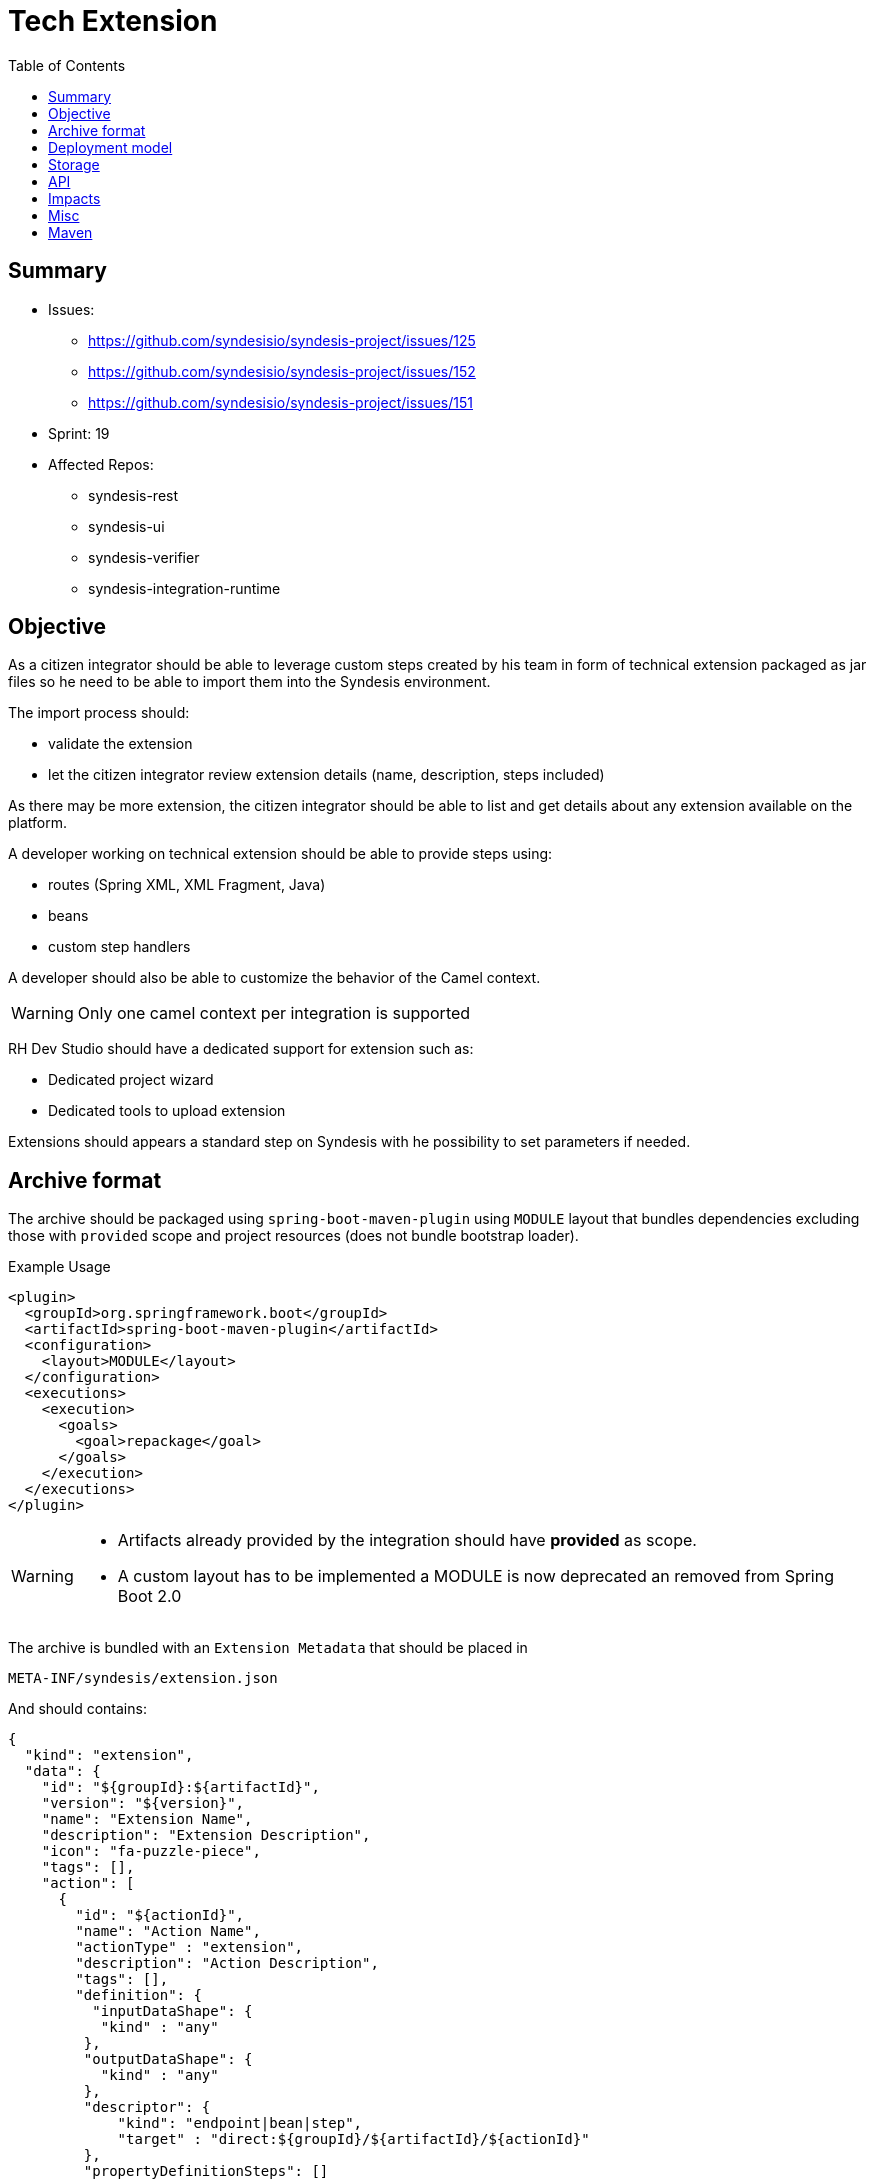 = Tech Extension
:toc:

== Summary

* Issues:
** https://github.com/syndesisio/syndesis-project/issues/125
** https://github.com/syndesisio/syndesis-project/issues/152
** https://github.com/syndesisio/syndesis-project/issues/151
* Sprint: 19
* Affected Repos:
** syndesis-rest
** syndesis-ui
** syndesis-verifier
** syndesis-integration-runtime

== Objective

As a citizen integrator should be able to leverage custom steps created by his team in form of technical extension packaged as jar files so he need to be able to import them into the Syndesis environment.

The import process should:

* validate the extension
* let the citizen integrator review extension details (name, description, steps included)

As there may be more extension, the citizen integrator should be able to list and get details about any extension available on the platform.

A developer working on technical extension should be able to provide steps using:

* routes (Spring XML, XML Fragment, Java)
* beans
* custom step handlers

A developer should also be able to customize the behavior of the Camel context.

[WARNING]
====
Only one camel context per integration is supported
====

RH Dev Studio should have a dedicated support for extension such as:

* Dedicated project wizard
* Dedicated tools to upload extension

Extensions should appears a standard step on Syndesis with he possibility to set parameters if needed.

== Archive format

The archive should be packaged using `spring-boot-maven-plugin` using `MODULE` layout that bundles dependencies excluding those with `provided` scope and project resources (does not bundle bootstrap loader).

[source,xml]
.Example Usage
----
<plugin>
  <groupId>org.springframework.boot</groupId>
  <artifactId>spring-boot-maven-plugin</artifactId>
  <configuration>
    <layout>MODULE</layout>
  </configuration>
  <executions>
    <execution>
      <goals>
        <goal>repackage</goal>
      </goals>
    </execution>
  </executions>
</plugin>
----

[WARNING]
====
* Artifacts already provided by the integration should have *provided* as scope.
* A custom layout has to be implemented a MODULE is now deprecated an removed from Spring Boot 2.0
====

The archive is bundled with an `Extension Metadata` that should be placed in

[source]
----
META-INF/syndesis/extension.json
----

And should contains:

[source,json]
----
{
  "kind": "extension",
  "data": {
    "id": "${groupId}:${artifactId}",
    "version": "${version}",
    "name": "Extension Name",
    "description": "Extension Description",
    "icon": "fa-puzzle-piece",
    "tags": [],
    "action": [
      {
        "id": "${actionId}",
        "name": "Action Name",
        "actionType" : "extension",
        "description": "Action Description",
        "tags": [],
        "definition": {
          "inputDataShape": {
           "kind" : "any"
         },
         "outputDataShape": {
           "kind" : "any"
         },
         "descriptor": {
             "kind": "endpoint|bean|step",
             "target" : "direct:${groupId}/${artifactId}/${actionId}"
         },
         "propertyDefinitionSteps": []
       }
     }
   ]
  },
  "dependencies": [
      "mvn:g/a/v",
      "..."
  ]
}
----

[NOTE]
====
Extensions do not have global options (yet)
====

The archive layout should then looks like:

[source]
----
META-INF/syndesys/extension.json
com/example/MyExtension.class
...
lib/oracle-jdbc.jar
lib/...
----

[NOTE]
====
A research example can be found on https://github.com/lburgazzoli/spring-boot-extension-example
====


== Deployment model


== Storage

The extension are persisted on Syndesis backend using a `filestore` that should support file-system like paths and operation and should have a pluggable storage backend.


[source,java]
.FileStore interface
----
public interface FileStore {

    /**
     * Initialize the file store.
     */
    void init();

    /**
     * Write a file on a path.
     *
     * The path must be absolute (e.g. "/path/to/file.zip").
     *
     * If a file already exists it is overwritten.
     * Parent directories are created automatically.
     *
     * @param path the destination path
     * @param file the content of the file
     */
    void write(String path, InputStream file);

    /**
     * Write a file on a temporary path.
     *
     * The path will be decided by the file store and returned to the client.
     *
     * @param file the content of the file
     * @return the path created for the file
     */
    String writeTemporaryFile(InputStream file);

    /**
     * Read a file from a path.
     *
     * The path must be absolute (e.g. "/path/to/file.zip").
     *
     * @param path the path to read
     * @return the file content or null if the file is not present
     */
    InputStream read(String path);

    /**
     * Delete a file corresponding to a path.
     *
     * The path must be absolute (e.g. "/path/to/file.zip").
     *
     * @param path the path to the file to delete
     * @return true if the file existed before deleting
     */
    boolean delete(String path);

    /**
     * Moves a file from a source path to a destination path.
     *
     * Both paths must be absolute (e.g. "/path/to/file.zip").
     *
     * If a file already exists in the destination path, it is overwritten.
     * If the source file does not exist, the operation is cancelled and the
     * destination file (if present) is left unchanged.
     *
     * @param fromPath the source path
     * @param toPath the destination path
     * @return true if the source file existed before moving it
     */
    boolean move(String fromPath, String toPath);

}
----

The default `FileStore` implementation stores the extension (jar) in a DB table named "filestore" inside the `syndesis` database (PostgreSQL).

References:

* PR: https://github.com/syndesisio/syndesis-rest/pull/743

== API

We need to use a dedicated beta API version, like v1beta (not yet defined as it depend on API refactoring)

[cols="1,3,4a", options="header"]
|===
|Verb
|Path
|Description

|POST
|/api/{version}/extensions
|To create a tech extension by pushing a binary artifact

|GET
|/api/{version}/extensions
|To list tech extensions

|GET
|/api/{version}/extensions/{extensionId}
|To get a tech extension

|DELETE
|/api/{version}/extensions/{extensionId}
|To delete a tech extension

|GET
|/api/{version}/extensions/{extensionId}/actions
|To get actions of a tech extension

|GET
|/api/{version}/extensions/{extensionId}/actions/{actionId}
|To get a speicific action of a tech extension
|===


== Impacts

* *Model*
+
To share the concept of Actions between connectors and extension, a change of the model is required as Actions are nowadays tightly linked to a camel connector so they have a number of connector related properties that do not fit the extension definition.
+
The proposed `Action` definition is:
+
[source,java]
----
public interface Descriptor {
}

@JsonTypeInfo(
    use      = JsonTypeInfo.Id.NAME,
    include  = JsonTypeInfo.As.PROPERTY,
    property = "actionType"
)
@JsonSubTypes({
    @JsonSubTypes.Type(
        value = ImmutableConnectorAction.class,
        name  = Action.TYPE_CONNECTOR),
    @JsonSubTypes.Type(
        value = ImmutableExtensionAction.class,
        name  = Action.TYPE_EXTENSION)
})
public interface Action<D extends Descriptor> {
    String TYPE_CONNECTOR = "connector";
    String TYPE_EXTENSION = "extension";

    /**
     * Only used as marker purpose
     */
    String getActionType();

    /**
     * The descriptor
     */
    D getDescriptor();
}

@Value.Immutable
@JsonIgnoreProperties({ "actionType" })
@JsonDeserialize(builder = ConnectorAction.Builder.class)
public interface ConnectorAction extends Action<ConnectorDescriptor> {
    @Override
    default String getActionType() {
        return Action.TYPE_CONNECTOR;
    }

    class Builder extends ImmutableConnectorAction.Builder {
    }
}

@Value.Immutable
@JsonIgnoreProperties({ "actionType" })
@JsonDeserialize(builder = ExtensionAction.Builder.class)
public interface ExtensionAction extends Action<ExtensionDescriptor> {
    @Override
    default String getActionType() {
        return Action.TYPE_EXTENSION;
    }

    class Builder extends ImmutableExtensionAction.Builder {
    }
}

@Value.Immutable
@JsonDeserialize(builder = Step.Builder.class)
public interface Step {
    Action<?> getAction();

    class Builder extends ImmutableStep.Builder {
    }
}

public static class ConnectorDescriptor implements Descriptor {
    ...
}

public static class ExtensionDescriptor implements Descriptor {
   ...
}
----

* *Syndesis Integration Runtime*
+
Extension's Action with kind *endpoint* should be translated to native steps: SetHeaders + Endpoint.
+
Extension's Action with kind *bean* should be translated to native steps: Function (which need to be enhanced to accept properties)
+
Extension's Action with kind *step* require a new step and step handler definition:
+
[source,java]
.Extension
----
@FunctionalInterface
public interface SyndesisStepExtension {
    /**
     * Customize the definition.
     *
     * @param context the camel context.
     * @param definition the current {@link ProcessorDefinition}.
     * @param parameter the extension parameters.
     *
     * @return the latest definition.
     */
    ProcessorDefinition configure(
        CamelContext context,
        ProcessorDefinition definition,
        Map<String, Object> parameters);
}
----
+
[source,yaml]
.Extension YAML
----
- kind: "extension"
  name: "com.example.MyExtension"
  properties:
    message: "hello"
----
+
[NOTE]
====
The extension step handler should bind properties to the object if possible, remaining parameters a passed to the configure method as _parameters_
====


== Misc

A java developer should leverage annotation to implement extensions.

[source,java]
----
Retention(RetentionPolicy.RUNTIME)
@Target({ElementType.TYPE, ElementType.METHOD})
public @interface SyndesisExtensionAction {
    /**
     * Alias for {@link #id()} ;
     */
    String value();

    /**
     * The extension id;
     */
    String id();

    /**
     * The extension name.
     */
    String name() default "";

    /**
     * The extension description.
     */
    String description() default "";

    /**
     * The extension tags;
     */
    String[] tags() default {};

    /**
     * The extension tags;
     */
    String inputDataShape() default "any";

    /**
     * The extension tags;
     */
    String outputDataShape() default "any";

    /**
     * The target;
     */
    String target() default "";
}
----

There should be support for tooling like:

- if SyndesisExtensionAction is used for a class extending SyndesisStepExtension, the action should have a descriptor like:
+
[source,json]
----
"descriptor": {
    "kind": "step",
    "target" : "full.qualified.class.name"
}
----

- if SyndesisExtensionAction is used for a class *not* extending SyndesisStepExtension, the action should have a descriptor like:
+
[source,json]
----
"descriptor": {
    "kind": "bean",
    "target" : "full.qualified.class.name"
}
----

- if SyndesisExtensionAction is used to define beans spring beans (@Bean) and with RouteDefinition or RouteBuilder as return type, the action should have a descriptor like:
+
[source,json]
----
"descriptor": {
    "kind": "endpoint",
    "target" : "SyndesisExtensionAction::target()"
}
----


== Maven


We should create a maven plugin that leverages spring-boot-maven-plugin mojos with the following functionalities:

* package an integration leveraging repackage with layout ZIP
* package an extension leverage repackage with:
** a custom layout that put dependencies in a nested lib directory
** filter dependencies already provided by syndesis
* generate/update the extension metadata
** add dependencies
** optionally auto create action scanning for specific annotations (to be documented)

The plugin should be named syndesis-maven-plugin and the existing one should be renamed to syndesis-build-helper-maven-plugin.
